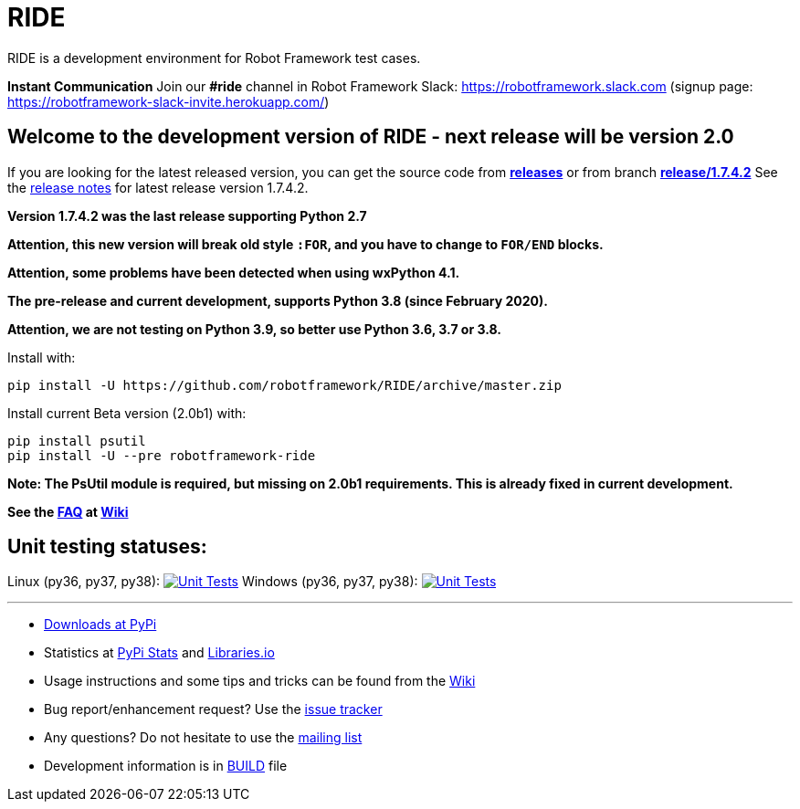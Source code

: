 = RIDE
ifdef::env-github[:outfilesuffix: .adoc]

RIDE is a development environment for Robot Framework test cases.

**Instant Communication**
Join our **#ride** channel in Robot Framework Slack: https://robotframework.slack.com
(signup page: https://robotframework-slack-invite.herokuapp.com/)

== **Welcome to the development version of RIDE - next release will be version 2.0**

If you are looking for the latest released version, you can get the source code from **https://github.com/robotframework/RIDE/releases[releases]** or from branch **https://github.com/robotframework/RIDE/tree/release/1.7.4.2[release/1.7.4.2]**
See the https://github.com/robotframework/RIDE/blob/master/doc/releasenotes/ride-1.7.4.2.rst[release notes] for latest release version 1.7.4.2.

**Version 1.7.4.2 was the last release supporting Python 2.7**


**Attention, this new version will break old style `:FOR`, and you have to change to `FOR/END` blocks.**

**Attention, some problems have been detected when using wxPython 4.1.**

**The pre-release and current development, supports Python 3.8 (since February 2020).**

**Attention, we are not testing on Python 3.9, so better use Python 3.6, 3.7 or 3.8.**

Install with:
[source, shell]
pip install -U https://github.com/robotframework/RIDE/archive/master.zip

Install current Beta version (2.0b1) with:
[source, shell]
pip install psutil
pip install -U --pre robotframework-ride

**Note: The PsUtil module is required, but missing on 2.0b1 requirements. This is already fixed in current development.**

**See the https://github.com/robotframework/RIDE/wiki/F%2eA%2eQ%2e[FAQ] at https://github.com/robotframework/RIDE/wiki[Wiki]**



== Unit testing statuses:
Linux (py36, py37, py38): image:https://travis-ci.com/robotframework/RIDE.svg?branch=master[Unit Tests, link=https://travis-ci.com/robotframework/RIDE]
Windows (py36, py37, py38): image:https://ci.appveyor.com/api/projects/status/github/HelioGuilherme66/RIDE?branch=master&svg=true[Unit Tests, link=https://ci.appveyor.com/project/HelioGuilherme66/ride]

'''

* https://pypi.python.org/pypi/robotframework-ride[Downloads at PyPi]
* Statistics at https://pypistats.org/packages/robotframework-ride[PyPi Stats] and https://libraries.io/pypi/robotframework-ride[Libraries.io]
* Usage instructions and some tips and tricks can be found from the https://github.com/robotframework/RIDE/wiki[Wiki]
* Bug report/enhancement request? Use the https://github.com/robotframework/RIDE/issues[issue tracker]
* Any questions? Do not hesitate to use the https://groups.google.com/group/robotframework-users/[mailing list]
* Development information is in https://github.com/robotframework/RIDE/blob/master/BUILD.rest[BUILD] file

